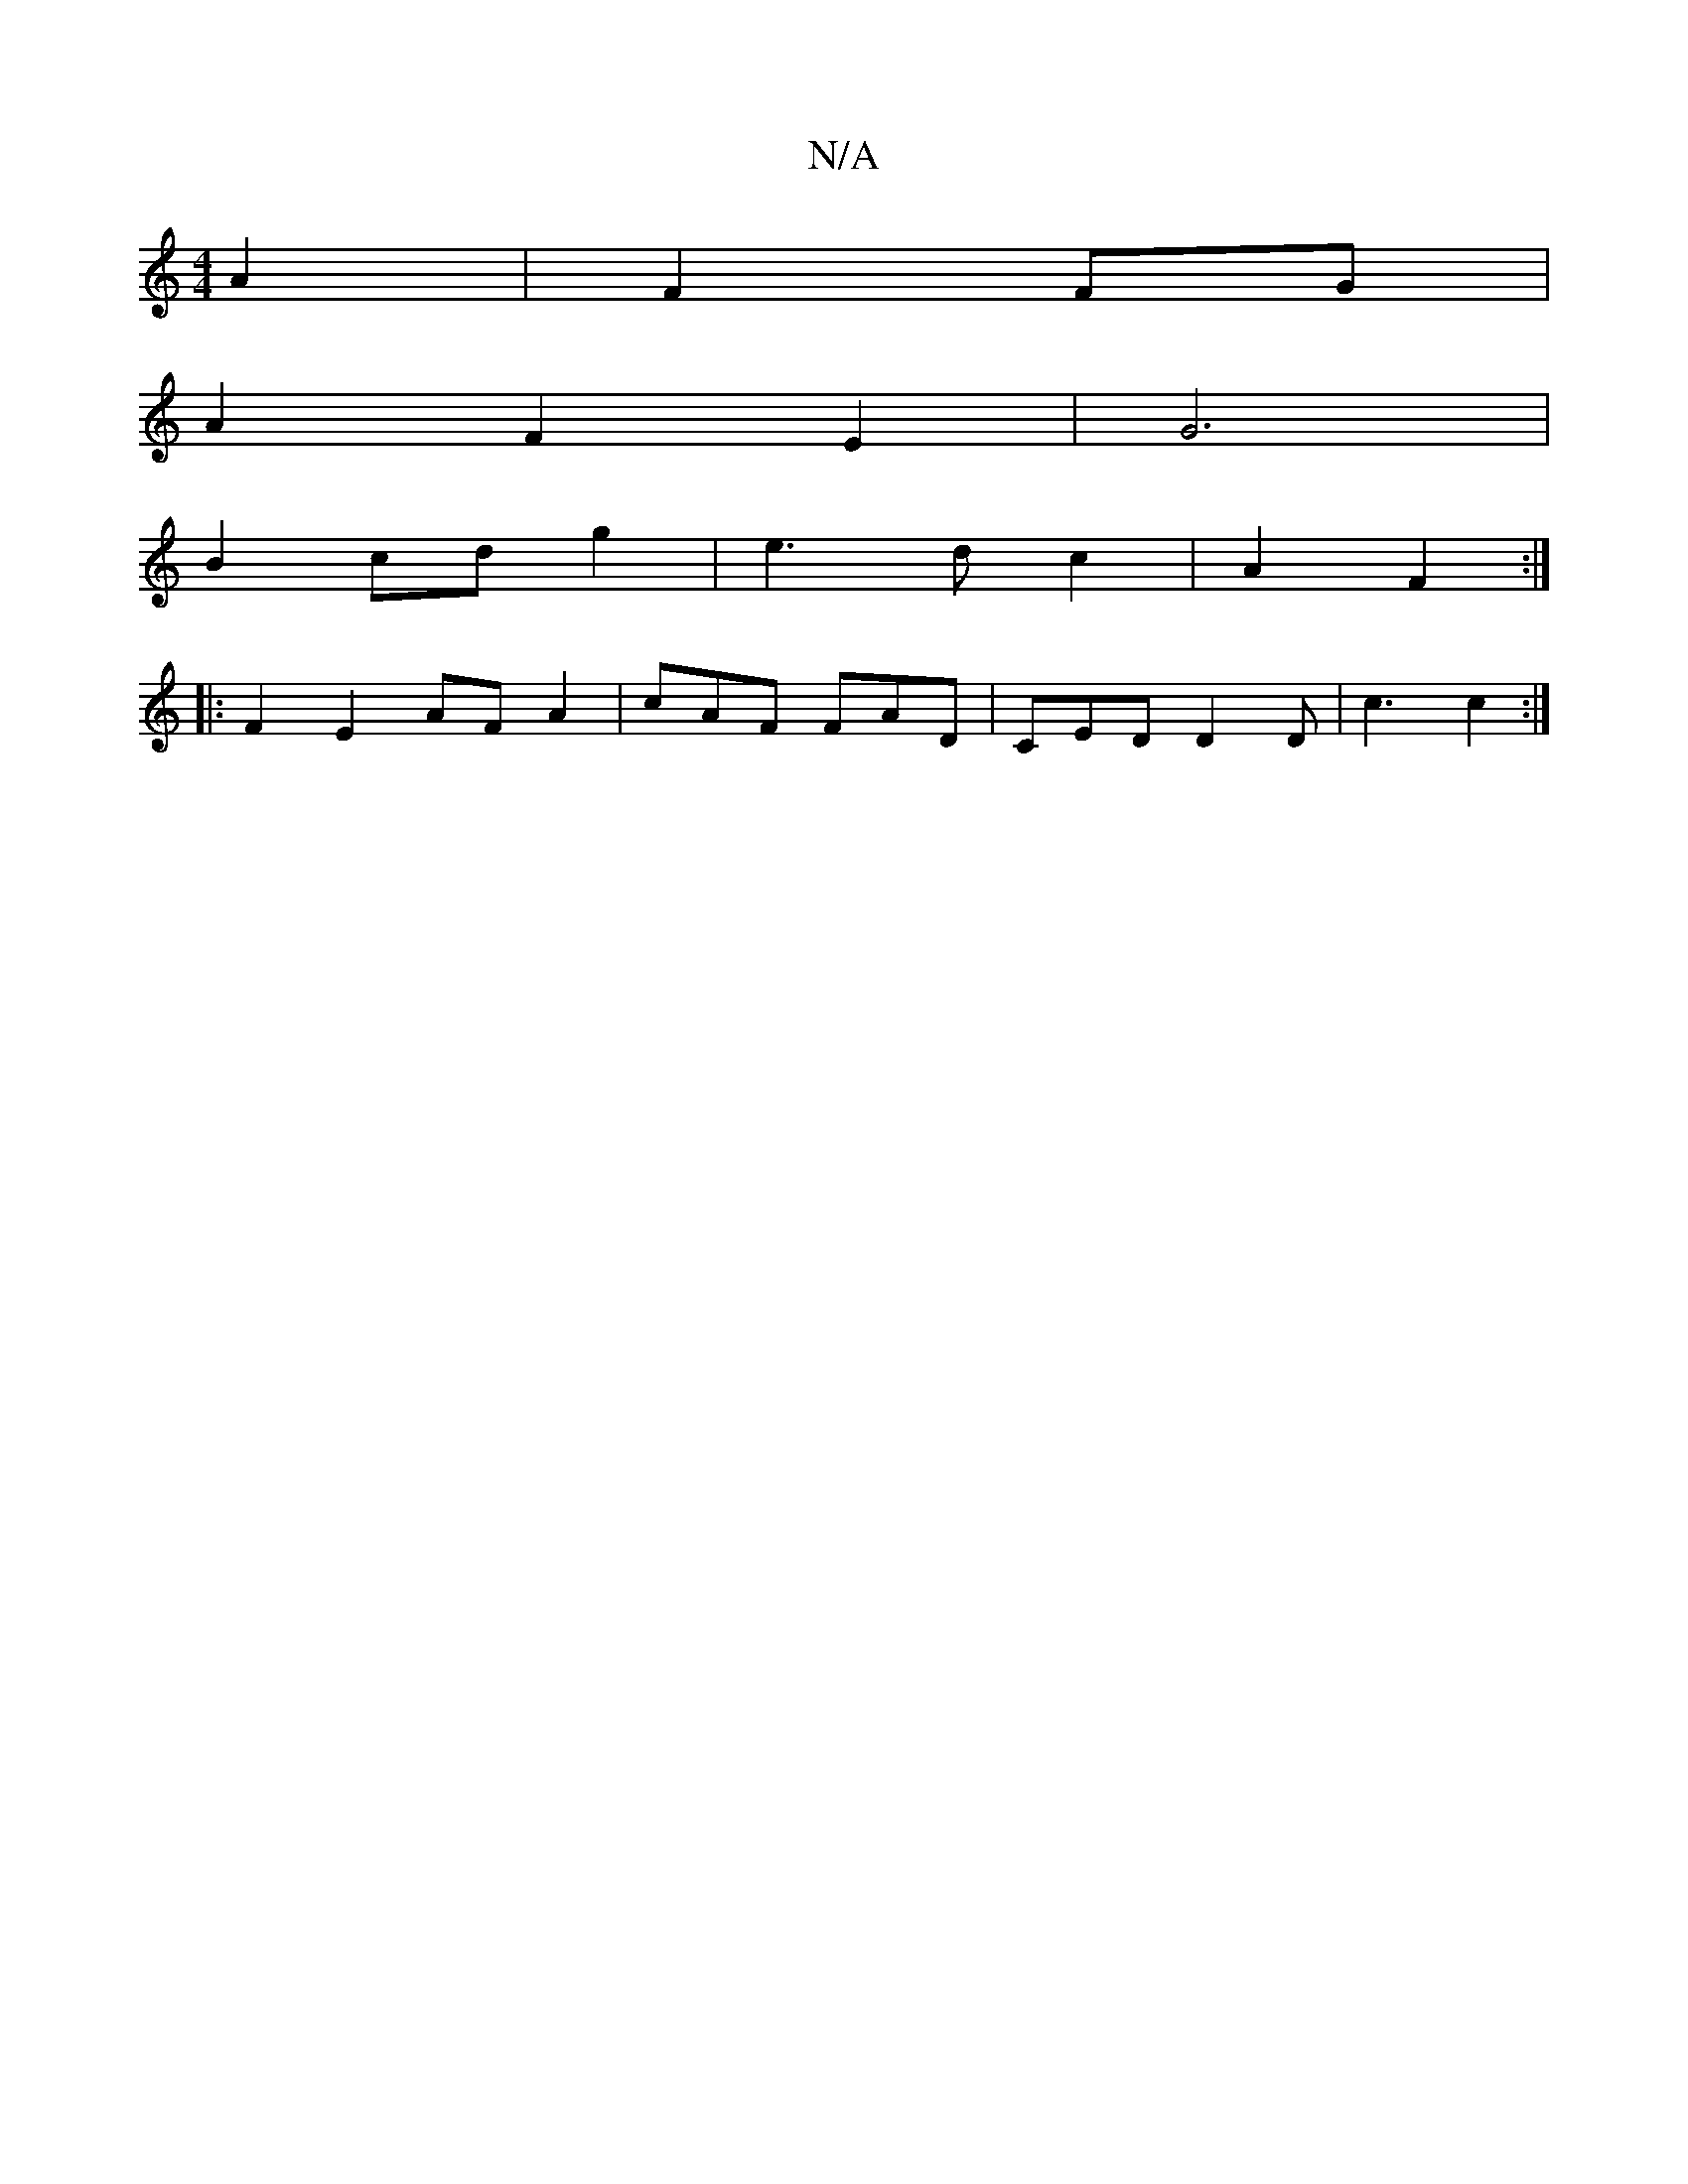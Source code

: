 X:1
T:N/A
M:4/4
R:N/A
K:Cmajor
4- A2|F2 FG |
A2 F2 E2 | G6 |
B2 cd g2 | e3 d c2 | A2 F2 :|
|: F2E2 AFA2|cAF FAD | CED D2 D | c3 c2 :|

|:
|:|: F2 D2 f2 e2|
fdgf gabf|efdB A2G2|dFD2 :|
A4G2 | G6| | {c}A3 FG | F3F GEDG|FEF2 E2||

|: 